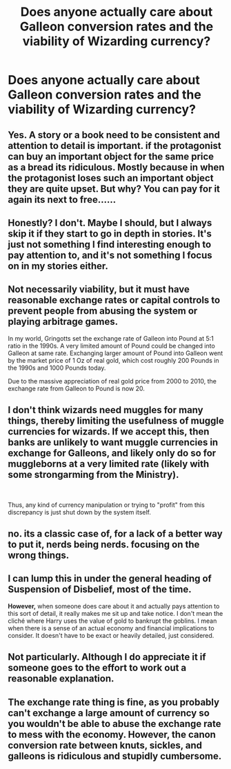 #+TITLE: Does anyone actually care about Galleon conversion rates and the viability of Wizarding currency?

* Does anyone actually care about Galleon conversion rates and the viability of Wizarding currency?
:PROPERTIES:
:Author: DeusSiveNatura
:Score: 6
:DateUnix: 1535747380.0
:DateShort: 2018-Sep-01
:END:

** Yes. A story or a book need to be consistent and attention to detail is important. if the protagonist can buy an important object for the same price as a bread its ridiculous. Mostly because in when the protagonist loses such an important object they are quite upset. But why? You can pay for it again its next to free......
:PROPERTIES:
:Author: Dutch-Destiny
:Score: 18
:DateUnix: 1535747947.0
:DateShort: 2018-Sep-01
:END:


** Honestly? I don't. Maybe I should, but I always skip it if they start to go in depth in stories. It's just not something I find interesting enough to pay attention to, and it's not something I focus on in my stories either.
:PROPERTIES:
:Author: Ladylookslikeadude95
:Score: 12
:DateUnix: 1535749303.0
:DateShort: 2018-Sep-01
:END:


** Not necessarily viability, but it must have reasonable exchange rates or capital controls to prevent people from abusing the system or playing arbitrage games.

In my world, Gringotts set the exchange rate of Galleon into Pound at 5:1 ratio in the 1990s. A very limited amount of Pound could be changed into Galleon at same rate. Exchanging larger amount of Pound into Galleon went by the market price of 1 Oz of real gold, which cost roughly 200 Pounds in the 1990s and 1000 Pounds today.

Due to the massive appreciation of real gold price from 2000 to 2010, the exchange rate from Galleon to Pound is now 20.
:PROPERTIES:
:Author: InquisitorCOC
:Score: 6
:DateUnix: 1535757168.0
:DateShort: 2018-Sep-01
:END:


** I don't think wizards need muggles for many things, thereby limiting the usefulness of muggle currencies for wizards. If we accept this, then banks are unlikely to want muggle currencies in exchange for Galleons, and likely only do so for muggleborns at a very limited rate (likely with some strongarming from the Ministry).

​

Thus, any kind of currency manipulation or trying to "profit" from this discrepancy is just shut down by the system itself.
:PROPERTIES:
:Author: HaltCPM
:Score: 3
:DateUnix: 1535809851.0
:DateShort: 2018-Sep-01
:END:


** no. its a classic case of, for a lack of a better way to put it, nerds being nerds. focusing on the wrong things.
:PROPERTIES:
:Author: blockbaven
:Score: 4
:DateUnix: 1535752457.0
:DateShort: 2018-Sep-01
:END:


** I can lump this in under the general heading of Suspension of Disbelief, most of the time.

*However,* when someone does care about it and actually pays attention to this sort of detail, it really makes me sit up and take notice. I don't mean the cliché where Harry uses the value of gold to bankrupt the goblins. I mean when there is a sense of an actual economy and financial implications to consider. It doesn't have to be exact or heavily detailed, just considered.
:PROPERTIES:
:Author: SteamAngel
:Score: 2
:DateUnix: 1535841770.0
:DateShort: 2018-Sep-02
:END:


** Not particularly. Although I do appreciate it if someone goes to the effort to work out a reasonable explanation.
:PROPERTIES:
:Author: elizabnthe
:Score: 3
:DateUnix: 1535752798.0
:DateShort: 2018-Sep-01
:END:


** The exchange rate thing is fine, as you probably can't exchange a large amount of currency so you wouldn't be able to abuse the exchange rate to mess with the economy. However, the canon conversion rate between knuts, sickles, and galleons is ridiculous and stupidly cumbersome.
:PROPERTIES:
:Author: prism1234
:Score: 1
:DateUnix: 1535886221.0
:DateShort: 2018-Sep-02
:END:

